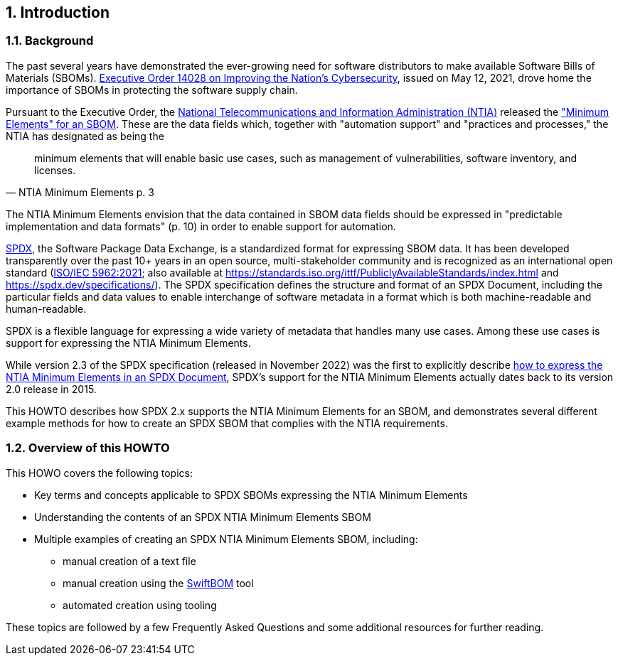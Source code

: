 // SPDX-License-Identifier: CC-BY-4.0

== 1. Introduction

=== 1.1. Background

The past several years have demonstrated the ever-growing need for software distributors to make available Software Bills of Materials (SBOMs).
https://www.whitehouse.gov/briefing-room/presidential-actions/2021/05/12/executive-order-on-improving-the-nations-cybersecurity/[Executive Order 14028 on Improving the Nation's Cybersecurity], issued on May 12, 2021, drove home the importance of SBOMs in protecting the software supply chain.

Pursuant to the Executive Order, the https://www.ntia.doc.gov/[National Telecommunications and Information Administration (NTIA)] released the https://www.ntia.doc.gov/files/ntia/publications/sbom_minimum_elements_report.pdf["Minimum Elements" for an SBOM].
These are the data fields which, together with "automation support" and "practices and processes," the NTIA has designated as being the

[quote,NTIA Minimum Elements p. 3]
minimum elements that will enable basic use cases, such as management of vulnerabilities, software inventory, and licenses.

The NTIA Minimum Elements envision that the data contained in SBOM data fields should be expressed in "predictable implementation and data formats" (p. 10) in order to enable support for automation.

https://spdx.dev[SPDX], the Software Package Data Exchange, is a standardized format for expressing SBOM data.
It has been developed transparently over the past 10+ years in an open source, multi-stakeholder community and is recognized as an international open standard (https://www.iso.org/standard/81870.html[ISO/IEC 5962:2021]; also available at https://standards.iso.org/ittf/PubliclyAvailableStandards/index.html and https://spdx.dev/specifications/).
The SPDX specification defines the structure and format of an SPDX Document, including the particular fields and data values to enable interchange of software metadata in a format which is both machine-readable and human-readable.

SPDX is a flexible language for expressing a wide variety of metadata that handles many use cases. Among these use cases is support for expressing the NTIA Minimum Elements.

While version 2.3 of the SPDX specification (released in November 2022) was the first to explicitly describe https://spdx.github.io/spdx-spec/v2.3/how-to-use/#k2-satisfying-ntia-minimum-elements-for-an-sbom-using-spdx[how to express the NTIA Minimum Elements in an SPDX Document], SPDX's support for the NTIA Minimum Elements actually dates back to its version 2.0 release in 2015.

This HOWTO describes how SPDX 2.x supports the NTIA Minimum Elements for an SBOM, and demonstrates several different example methods for how to create an SPDX SBOM that complies with the NTIA requirements.

=== 1.2. Overview of this HOWTO

This HOWO covers the following topics:

* Key terms and concepts applicable to SPDX SBOMs expressing the NTIA Minimum Elements
* Understanding the contents of an SPDX NTIA Minimum Elements SBOM
* Multiple examples of creating an SPDX NTIA Minimum Elements SBOM, including:
** manual creation of a text file
** manual creation using the https://sbom.democert.org/sbom/[SwiftBOM] tool
** automated creation using tooling

These topics are followed by a few Frequently Asked Questions and some additional resources for further reading.

